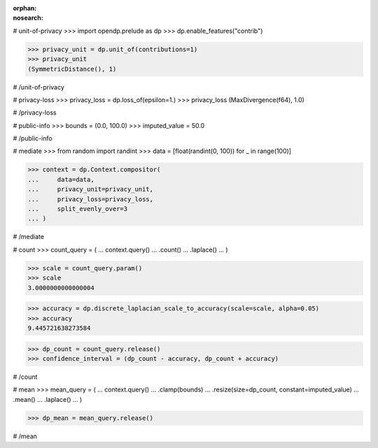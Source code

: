 :orphan:
:nosearch:

# unit-of-privacy
>>> import opendp.prelude as dp
>>> dp.enable_features("contrib")

>>> privacy_unit = dp.unit_of(contributions=1)
>>> privacy_unit
(SymmetricDistance(), 1)

# /unit-of-privacy


# privacy-loss
>>> privacy_loss = dp.loss_of(epsilon=1.)
>>> privacy_loss
(MaxDivergence(f64), 1.0)

# /privacy-loss


# public-info
>>> bounds = (0.0, 100.0)
>>> imputed_value = 50.0

# /public-info


# mediate
>>> from random import randint
>>> data = [float(randint(0, 100)) for _ in range(100)]

>>> context = dp.Context.compositor(
...     data=data,
...     privacy_unit=privacy_unit,
...     privacy_loss=privacy_loss,
...     split_evenly_over=3
... )

# /mediate


# count
>>> count_query = (
...     context.query()
...     .count()
...     .laplace()
... )

>>> scale = count_query.param()
>>> scale
3.0000000000000004

>>> accuracy = dp.discrete_laplacian_scale_to_accuracy(scale=scale, alpha=0.05)
>>> accuracy
9.445721638273584

>>> dp_count = count_query.release()
>>> confidence_interval = (dp_count - accuracy, dp_count + accuracy)

# /count


# mean
>>> mean_query = (
...     context.query()
...     .clamp(bounds)
...     .resize(size=dp_count, constant=imputed_value)
...     .mean()
...     .laplace()
... )

>>> dp_mean = mean_query.release()

# /mean
